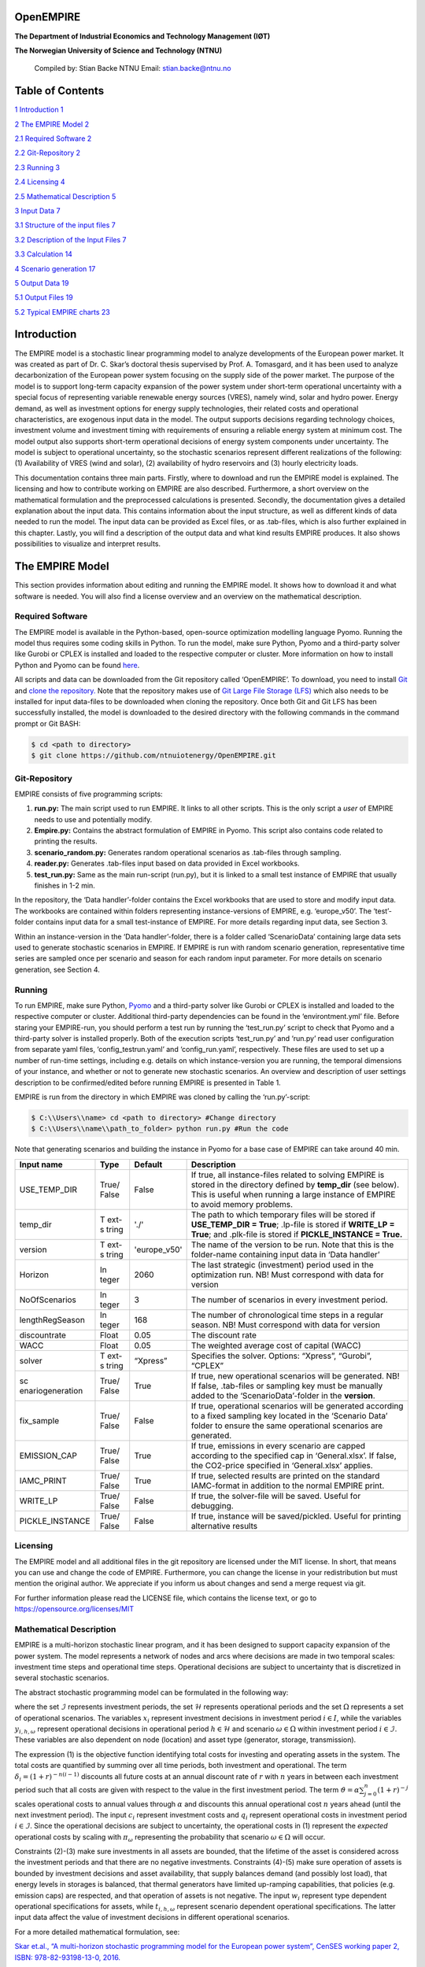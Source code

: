 OpenEMPIRE
====================

.. image:: _static/images/image1.png 
    :alt: NTNU – Store norske leksikon                                 
    :width: 1.75972in                                                  
    :height: 0.33429in                                                 
                                                                          

**The Department of Industrial Economics and Technology Management (IØT)**

**The Norwegian University of Science and Technology (NTNU)**         
   
    Compiled by:                                                       
    Stian Backe                                                      
    NTNU                                                                
    Email: stian.backe@ntnu.no                                          
                                                                        
.. image:: _static/images/image2.png 
    :width: 5.72302in                                                  
    :height: 4.73082in                                                 
   

Table of Contents
=================

`1 Introduction <#introduction>`__ `1 <#introduction>`__

`2 The EMPIRE Model <#the-empire-model>`__ `2 <#the-empire-model>`__

`2.1 Required Software <#required-software>`__
`2 <#required-software>`__

`2.2 Git-Repository <#git-repository>`__ `2 <#git-repository>`__

`2.3 Running <#running>`__ `3 <#running>`__

`2.4 Licensing <#licensing>`__ `4 <#licensing>`__

`2.5 Mathematical Description <#mathematical-description>`__
`5 <#mathematical-description>`__

`3 Input Data <#input-data>`__ `7 <#input-data>`__

`3.1 Structure of the input files <#structure-of-the-input-files>`__
`7 <#structure-of-the-input-files>`__

`3.2 Description of the Input Files <#description-of-the-input-files>`__
`7 <#description-of-the-input-files>`__

.. `3.2.1 Sets <#sets>`__ `7 <#sets>`__

.. `3.2.2 Generator <#generator>`__ `8 <#generator>`__

.. `3.2.3 Nodes <#nodes>`__ `10 <#nodes>`__

.. `3.2.4 General <#general>`__ `11 <#general>`__

.. `3.2.5 Storages <#storages>`__ `11 <#storages>`__

.. `3.2.6 Transmission <#transmission>`__ `13 <#transmission>`__

`3.3 Calculation <#calculation>`__ `14 <#calculation>`__

`4 Scenario generation <#scenario-generation>`__
`17 <#scenario-generation>`__

`5 Output Data <#output-data>`__ `19 <#output-data>`__

`5.1 Output Files <#output-files>`__ `19 <#output-files>`__

.. `5.1.1 results_objective.csv <#results_objective.csv>`__
.. `19 <#results_objective.csv>`__

.. `5.1.2
.. results_output_curtailed_prod.csv <#results_output_curtailed_prod.csv>`__
.. `19 <#results_output_curtailed_prod.csv>`__

.. `5.1.3 results_output_EuropePlot.csv <#results_output_europeplot.csv>`__
.. `19 <#results_output_europeplot.csv>`__

.. `5.1.4
.. results_output_EuropeSummary.csv <#results_output_europesummary.csv>`__
.. `20 <#results_output_europesummary.csv>`__

.. `5.1.5 results_output_gen.csv <#results_output_gen.csv>`__
.. `20 <#results_output_gen.csv>`__

.. `5.1.6
.. results_output_Operational.csv <#results_output_operational.csv>`__
.. `21 <#results_output_operational.csv>`__

.. `5.1.7 results_output_stor.csv <#results_output_stor.csv>`__
.. `21 <#results_output_stor.csv>`__

.. `5.1.8
.. results_output_transmision.csv <#results_output_transmision.csv>`__
.. `22 <#results_output_transmision.csv>`__

.. `5.1.9
.. results_output_transmision_operational.csv <#results_output_transmision_operational.csv>`__
.. `22 <#results_output_transmision_operational.csv>`__

`5.2 Typical EMPIRE charts <#typical-empire-charts>`__
`23 <#typical-empire-charts>`__

.. `5.2.1
.. results_output_curtailed_prod.csv <#results_output_curtailed_prod.csv-1>`__
.. `23 <#results_output_curtailed_prod.csv-1>`__

.. `5.2.2
.. results_output_EuropePlot.csv <#results_output_europeplot.csv-1>`__
.. `24 <#results_output_europeplot.csv-1>`__

.. `5.2.3
.. results_output_EuropeSummary.csv <#results_output_europesummary.csv-1>`__
.. `24 <#results_output_europesummary.csv-1>`__

.. `5.2.4
.. results_output_transmision.csv <#results_output_transmision.csv-1>`__
.. `25 <#results_output_transmision.csv-1>`__

Introduction
============

The EMPIRE model is a stochastic linear programming model to analyze developments of the European power market. It was created as part of Dr. C. Skar’s doctoral thesis supervised by Prof. A. Tomasgard, and it has been used to analyze decarbonization of the European power system focusing on the supply side of the power market. The purpose of the model is to support long-term capacity expansion of the power system under short-term operational uncertainty with a special focus of representing variable renewable energy sources (VRES), namely wind, solar and hydro power. Energy demand, as well as investment options for energy supply technologies, their related costs and operational characteristics, are exogenous input data in the model. The output supports decisions regarding technology choices, investment volume and investment timing with requirements of ensuring a reliable energy system at minimum cost. The model output also supports short-term operational decisions of energy system components under uncertainty. The model is subject to operational uncertainty, so the stochastic scenarios represent different realizations of the following: (1) Availability of VRES (wind and solar), (2) availability of hydro reservoirs and (3) hourly electricity loads.

This documentation contains three main parts. Firstly, where to download and run the EMPIRE model is explained. The licensing and how to contribute working on EMPIRE are also described. Furthermore, a short overview on the mathematical formulation and the preprocessed calculations is presented. Secondly, the documentation gives a detailed explanation about the input data. This contains information about the input structure, as well as different kinds of data needed to run the model. The input data can be provided as Excel files, or as .tab-files, which is also further explained in this chapter. Lastly, you will find a description of the output data and what kind results EMPIRE produces. It also shows possibilities to visualize and interpret results.

The EMPIRE Model
================

This section provides information about editing and running the EMPIRE model. It shows how to download it and what software is needed. You will also find a license overview and an overview on the mathematical description.

Required Software
-----------------

The EMPIRE model is available in the Python-based, open-source optimization modelling language Pyomo. Running the model thus requires some coding skills in Python. To run the model, make sure Python, Pyomo and a third-party solver like Gurobi or CPLEX is installed and loaded to the respective computer or cluster. More information on how to install Python and Pyomo can be found `here <http://www.pyomo.org/installation>`__.

All scripts and data can be downloaded from the Git repository called ‘OpenEMPIRE’. To download, you need to install `Git <https://git-scm.com/>`__ and `clone the repository. <https://git-scm.com/book/en/v2/Git-Basics-Getting-a-Git-Repository>`__ Note that the repository makes use of `Git Large File Storage (LFS) <https://git-lfs.github.com/>`__ which also needs to be installed for input data-files to be downloaded when cloning the repository. Once both Git and Git LFS has been successfully installed, the model is downloaded to the desired directory with the following commands in the command prompt or Git BASH:

.. code-block:: console

    $ cd <path to directory>
    $ git clone https://github.com/ntnuiotenergy/OpenEMPIRE.git

Git-Repository
--------------

EMPIRE consists of five programming scripts:

(1) **run.py:** The main script used to run EMPIRE. It links to all other scripts. This is the only script a *user* of EMPIRE needs to use and potentially modify.

(2) **Empire.py:** Contains the abstract formulation of EMPIRE in Pyomo. This script also contains code related to printing the results.

(3) **scenario_random.py:** Generates random operational scenarios as .tab-files through sampling.

(4) **reader.py:** Generates .tab-files input based on data provided in Excel workbooks.

(5) **test_run.py:** Same as the main run-script (run.py), but it is linked to a small test instance of EMPIRE that usually finishes in 1-2 min.

In the repository, the ‘Data handler’-folder contains the Excel workbooks that are used to store and modify input data. The workbooks are contained within folders representing instance-versions of EMPIRE, e.g. ‘europe_v50’. The ‘test’-folder contains input data for a small test-instance of EMPIRE. For more details regarding input data, see Section 3.

Within an instance-version in the ‘Data handler’-folder, there is a folder called ‘ScenarioData’ containing large data sets used to generate stochastic scenarios in EMPIRE. If EMPIRE is run with random scenario generation, representative time series are sampled once per scenario and season for each random input parameter. For more details on scenario generation, see Section 4.

Running 
--------

To run EMPIRE, make sure Python, `Pyomo <http://www.pyomo.org/installation>`__ and a third-party solver like Gurobi or CPLEX is installed and loaded to the respective computer or cluster. Additional third-party dependencies can be found in the ‘environtment.yml’ file. Before staring your EMPIRE-run, you should perform a test run by running the ‘test_run.py’ script to check that Pyomo and a third-party solver is installed properly. Both of the execution scripts ‘test_run.py’ and ‘run.py’ read user configuration from separate yaml files, ‘config_testrun.yaml’ and ‘config_run.yaml’, respectively. These files are used to set up a number of run-time settings, including e.g. details on which instance-version you are running, the temporal dimensions of your instance, and whether or not to generate new stochastic scenarios. An overview and description of user settings description to be confirmed/edited before running EMPIRE is presented in Table 1.

EMPIRE is run from the directory in which EMPIRE was cloned by calling the ‘run.py’-script:

.. code-block:: console

    $ C:\\Users\\name> cd <path to directory> #Change directory
    $ C:\\Users\\name\\path_to_folder> python run.py #Run the code

Note that generating scenarios and building the instance in Pyomo for a base case of EMPIRE can take around 40 min.

+------------------+-------+-----------------+-------------------------+
| Input name       | Type  | Default         | Description             |
+==================+=======+=================+=========================+
| USE_TEMP_DIR     | True/ | False           | If true, all            |
|                  | False |                 | instance-files related  |
|                  |       |                 | to solving EMPIRE is    |
|                  |       |                 | stored in the directory |
|                  |       |                 | defined by **temp_dir** |
|                  |       |                 | (see below). This is    |
|                  |       |                 | useful when running a   |
|                  |       |                 | large instance of       |
|                  |       |                 | EMPIRE to avoid memory  |
|                  |       |                 | problems.               |
+------------------+-------+-----------------+-------------------------+
| temp_dir         | T     | './'            | The path to which       |
|                  | ext-s |                 | temporary files will be |
|                  | tring |                 | stored if               |
|                  |       |                 | **USE_TEMP_DIR =        |
|                  |       |                 | True**; .lp-file is     |
|                  |       |                 | stored if **WRITE_LP =  |
|                  |       |                 | True**; and .plk-file   |
|                  |       |                 | is stored if            |
|                  |       |                 | **PICKLE_INSTANCE =     |
|                  |       |                 | True.**                 |
+------------------+-------+-----------------+-------------------------+
| version          | T     | 'europe_v50'    | The name of the version |
|                  | ext-s |                 | to be run. Note that    |
|                  | tring |                 | this is the folder-name |
|                  |       |                 | containing input data   |
|                  |       |                 | in ‘Data handler’       |
+------------------+-------+-----------------+-------------------------+
| Horizon          | In    | 2060            | The last strategic      |
|                  | teger |                 | (investment) period     |
|                  |       |                 | used in the             |
|                  |       |                 | optimization run. NB!   |
|                  |       |                 | Must correspond with    |
|                  |       |                 | data for version        |
+------------------+-------+-----------------+-------------------------+
| NoOfScenarios    | In    | 3               | The number of scenarios |
|                  | teger |                 | in every investment     |
|                  |       |                 | period.                 |
+------------------+-------+-----------------+-------------------------+
| lengthRegSeason  | In    | 168             | The number of           |
|                  | teger |                 | chronological time      |
|                  |       |                 | steps in a regular      |
|                  |       |                 | season. NB! Must        |
|                  |       |                 | correspond with data    |
|                  |       |                 | for version             |
+------------------+-------+-----------------+-------------------------+
| discountrate     | Float | 0.05            | The discount rate       |
+------------------+-------+-----------------+-------------------------+
| WACC             | Float | 0.05            | The weighted average    |
|                  |       |                 | cost of capital (WACC)  |
+------------------+-------+-----------------+-------------------------+
| solver           | T     | “Xpress”        | Specifies the solver.   |
|                  | ext-s |                 | Options: “Xpress”,      |
|                  | tring |                 | “Gurobi”, “CPLEX”       |
+------------------+-------+-----------------+-------------------------+
| sc               | True/ | True            | If true, new            |
| enariogeneration | False |                 | operational scenarios   |
|                  |       |                 | will be generated. NB!  |
|                  |       |                 | If false, .tab-files or |
|                  |       |                 | sampling key must be    |
|                  |       |                 | manually added to the   |
|                  |       |                 | ‘ScenarioData’-folder   |
|                  |       |                 | in the **version**.     |
+------------------+-------+-----------------+-------------------------+
| fix_sample       | True/ | False           | If true, operational    |
|                  | False |                 | scenarios will be       |
|                  |       |                 | generated according to  |
|                  |       |                 | a fixed sampling key    |
|                  |       |                 | located in the          |
|                  |       |                 | ‘Scenario Data’ folder  |
|                  |       |                 | to ensure the same      |
|                  |       |                 | operational scenarios   |
|                  |       |                 | are generated.          |
+------------------+-------+-----------------+-------------------------+
| EMISSION_CAP     | True/ | True            | If true, emissions in   |
|                  | False |                 | every scenario are      |
|                  |       |                 | capped according to the |
|                  |       |                 | specified cap in        |
|                  |       |                 | ‘General.xlsx’. If      |
|                  |       |                 | false, the CO2-price    |
|                  |       |                 | specified in            |
|                  |       |                 | ‘General.xlsx’ applies. |
+------------------+-------+-----------------+-------------------------+
| IAMC_PRINT       | True/ | True            | If true, selected       |
|                  | False |                 | results are printed on  |
|                  |       |                 | the standard            |
|                  |       |                 | IAMC-format in addition |
|                  |       |                 | to the normal EMPIRE    |
|                  |       |                 | print.                  |
+------------------+-------+-----------------+-------------------------+
| WRITE_LP         | True/ | False           | If true, the            |
|                  | False |                 | solver-file will be     |
|                  |       |                 | saved. Useful for       |
|                  |       |                 | debugging.              |
+------------------+-------+-----------------+-------------------------+
| PICKLE_INSTANCE  | True/ | False           | If true, instance will  |
|                  | False |                 | be saved/pickled.       |
|                  |       |                 | Useful for printing     |
|                  |       |                 | alternative results     |
+------------------+-------+-----------------+-------------------------+

Licensing
---------

The EMPIRE model and all additional files in the git repository are licensed under the MIT license. In short, that means you can use and change the code of EMPIRE. Furthermore, you can change the license in your redistribution but must mention the original author. We appreciate if you inform us about changes and send a merge request via git.

For further information please read the LICENSE file, which contains the license text, or go to https://opensource.org/licenses/MIT

Mathematical Description
------------------------

EMPIRE is a multi-horizon stochastic linear program, and it has been designed to support capacity expansion of the power system. The model represents a network of nodes and arcs where decisions are made in two temporal scales: investment time steps and operational time steps. Operational decisions are subject to uncertainty that is discretized in several stochastic scenarios.

The abstract stochastic programming model can be formulated in the following way:

.. image:: _static/images/math_description.png
   :width: 6.29861in
   :height: 2.02986in

where the set :math:`\mathcal{I}` represents investment periods, the set :math:`\mathcal{H}` represents operational periods and the set :math:`\Omega` represents a set of operational scenarios. The variables :math:`x_{i}` represent investment decisions in investment period :math:`i \in I`, while the variables :math:`y_{i,h,\omega}` represent operational decisions in operational period :math:`h \in \mathcal{H}` and scenario :math:`\omega \in \Omega` within investment period :math:`i \in \mathcal{I}`. These variables are also dependent on node (location) and asset type (generator, storage, transmission).

The expression (1) is the objective function identifying total costs for investing and operating assets in the system. The total costs are quantified by summing over all time periods, both investment and operational. The term :math:`\delta_{i} = (1 + r)^{- n(i - 1)}` discounts all future costs at an annual discount rate of :math:`r` with :math:`n` years in between each investment period such that all costs are given with respect to the value in the first investment period. The term :math:`\vartheta = \alpha\sum_{j = 0}^{n}(1 + r)^{- j}` scales operational costs to annual values through :math:`\alpha` and discounts this annual operational cost :math:`n` years ahead (until the next investment period). The input :math:`c_{i}` represent investment costs and :math:`q_{i}` represent operational costs in investment period :math:`i \in \mathcal{I}`. Since the operational decisions are subject to uncertainty, the operational costs in (1) represent the *expected* operational costs by scaling with :math:`\pi_{\omega}` representing the probability that scenario :math:`\omega \in \Omega` will occur.

Constraints (2)-(3) make sure investments in all assets are bounded, that the lifetime of the asset is considered across the investment periods and that there are no negative investments. Constraints (4)-(5) make sure operation of assets is bounded by investment decisions and asset availability, that supply balances demand (and possibly lost load), that energy levels in storages is balanced, that thermal generators have limited up-ramping capabilities, that policies (e.g. emission caps) are respected, and that operation of assets is not negative. The input :math:`w_{i}` represent type dependent operational specifications for assets, while :math:`t_{i,h,\omega}` represent scenario dependent operational specifications. The latter input data affect the value of investment decisions in different operational scenarios.

For a more detailed mathematical formulation, see:

`Skar et.al., “A multi-horizon stochastic programming model for the
European power system”, CenSES working paper 2, ISBN: 978-82-93198-13-0,
2016. <https://www.ntnu.no/documents/7414984/202064323/1_Skar_ferdig.pdf/855f0c3c-81db-440d-9f76-cfd91af0d6f0>`__

The EMPIRE formulation supports investment decisions in power generation, storage, and transmission with an objective of minimizing total system cost, which means the model simulates perfect competition. The strength of the model is that these investment decisions are made linked with the chronological operation of the assets to satisfy demand, and that the chronological operations are subject to uncertainty.

EMPIRE is generally used to investigate pathways for decarbonizing the power sector in Europe. However, this is instance specific, meaning the abstract model could be used for other places than Europe or other sectors than power that can be modelled as a network flow, e.g. capacity expansion of a gas system.

Input Data
==========

The EMPIRE Model reads .tab-files, which provide all needed sets and input data. For editing and storing the data, excel-files are used.

There are seven excel-files in total of which six contain indexed input data and one is to provide the indices/sets. The excel-files are sorted by the following categories: General data, generation data, country/node data, set/index data, transmission data, and storage data. These files contain multiple tables regarding for example investment costs and initial capacity. In the following, the content of the excel-files is described. The general structure of all files is given before each file and its content is presented.

Structure of the input files
----------------------------

We differentiate the structure of the data files and the set/index file. The difference between these two file types is that the data files have indices while the set file defines the indices. Every excel-file contains multiple worksheets. In every sheet, there is one data table and some additional data.

For the data files, the first row in every sheet is for the source, i.e. where the data is from. The second row provides a brief description of the data and its role in EMPIRE. The rows beneath contain the table with header and values. Therefore, the tables have the structure like the table beneath with N index columns and a value column:

+-----------------------+-------+------------------------+------------+
| Source                |       |                        |            |
+=======================+=======+========================+============+
| Description           |       |                        |            |
+-----------------------+-------+------------------------+------------+
| Column Name 1         | (…)   | Column Name N          | Value      |
+-----------------------+-------+------------------------+------------+
| Index 1.1             | (…)   | Index N.1              | value 1    |
+-----------------------+-------+------------------------+------------+
| Index 1.2             | (…)   | Index N.2              | value 2    |
+-----------------------+-------+------------------------+------------+

For the set/index files, the sheets are separated by groups. There are two different kinds of sheets. In the first kind, columns are filled with the sets/indices, and there are no source or description rows. Every sheet contains a group and every column a type of this group (e.g. group ‘Generator’ with categories of generator types). The other kind of set/index sheets contain tuples defining subsets or sets with double index, e.g. transmission connections between countries.

Description of the Input Files
------------------------------

Sets
~~~~

The set file contains indices for parameters and variables used in the model. Each sheet contains a group of sets/indices or double index sets. One can add values to these columns to expand the dimensions of an instance. Indices defined here must be consistent with the other data files or the user input in the ‘run.py’-script.

In the following, the five different groups of sets/indices and a short description of them is given:

-  **Nodes**

   This sheet contains one column. The name of the column is ‘Node’ and it contains all countries that are used in the model

-  **Storage**

   This sheet contains two columns:

   -  **Storage:** All types of storages.

   -  **Dependent Storage:** Storage types where charging/discharging capacity is dependent on the energy storage capacity

-  **Technology**

   This sheet contains all the technology groups for generators in one column. The technology groups are used to put resource restrictions on generator types using the same resource.

-  **Generators**

   This sheet contains all types of generators that can be used in the model. They may rely on the same technology.

   -  **Generator:** All types of used generators.

   -  **Hydro Generator:** All generators using hydro power.

   -  **Hydro Generator with Reservoir:** All generators using hydro power that can be regulated.

   -  **Thermal Generators:** All generators incinerating fuel to produce electricity. These generators are subject to ramping constraints.

-  **Line Type**

   This sheet contains different transmission line types in one column

..

   Additionally, there are sheets for defining double index sets. Each sheet contains two or three columns:

-  **Storage at Nodes:** Available storages per country

-  **Directional Lines:** Existing/possible connections between countries

-  **Line Type of Directional Lines:** Define the line type of the transmission connections

-  **Generators of Node:** Available generators per country

-  **Generators of Technologies:** Categorize generator type by technology (resource)

Generator
~~~~~~~~~

The file ‘Generator.xlsx’ contains different data regarding the generator technologies:

-  **Capital Costs**

   *Source:* `PRIMES 2018 <https://ec.europa.eu/energy/sites/ener/files/documents/2018_06_27_technology_pathways_-_finalreportmain2.pdf>`__

   -  Capital costs per kW of all generator types in all investment periods in three columns:

      -  Index: Generator type
      -  Index: Period
      -  Value: Total capital costs in EUR per kW (default: 0)

-  **Fixed OM Costs**

   *Source:* `PRIMES 2018 <https://ec.europa.eu/energy/sites/ener/files/documents/2018_06_27_technology_pathways_-_finalreportmain2.pdf>`__

   -  Fixed annual operation and maintenance costs for generator technologies in EUR per kW-year in three columns:

      -  Index: Generator type
      -  Index: Period
      -  Value: Fixed OM Costs in EUR per kW (default: 0)

-  **Variable OM Costs**

   *Source:* `PRIMES
   2018 <https://ec.europa.eu/energy/sites/ener/files/documents/2018_06_27_technology_pathways_-_finalreportmain2.pdf>`__

   -  Operation dependent operation and maintenance costs for generator types in EUR per MWh/h in three columns:

      -  Index: Generator type
      -  Index: Period
      -  Value: Variable OM Costs in EUR per MWh (default: 0)

-  **Fuel Costs**

   *Source:* `EC decarbonisation scenario 2016 <https://doi.org/10.1016/j.esr.2018.06.009>`__

   -  Period dependent fuel costs for generator types in EUR per GJ in three columns:

      -  Index: Generator Technology
      -  Index: Period
      -  Value: Fuel Costs in EUR per GJ (default: 0)

-  **CCS Costs TS Variable**

   *Source:* `Zero Emission Platform (ZEP) <https://www.etipbioenergy.eu/supporting-initiatives-and-platforms/related-european-technology-platforms-and-jtis/zero-emissions-platform>`__

   -  Costs of transporting and storing captured CO2 in EUR per tonCO2eq. in two columns:

      -  Index: Period
      -  Value: CCS TS costs in euro per tCO2 (default: 0)

-  **Efficiency**

   *Source:* `PRIMES 2018 <https://ec.europa.eu/energy/sites/ener/files/documents/2018_06_27_technology_pathways_-_finalreportmain2.pdf>`__

   -  Efficiency of converting fuel to electricity for generator types in each period in three columns:

      -  Index: Generator type
      -  Index: Period
      -  Value: Generator Efficiency in MWh-electricity per MWh-fuel (default: 1)

-  **Ref Initial Cap**

   *Source:* `Statistical factsheet 2018 (ENTSO-E) <https://eepublicdownloads.azureedge.net/clean-documents/Publications/Statistics/Factsheet/entsoe_sfs2018_web.pdf>`__

   -  The capacity in the reference investment period in three columns:

      -  Index: Node
      -  Index: Generator type
      -  Value: Generator Reference Initial Capacity in MW (default: 0)

-  **Scale Factor Initial Cap**

   *Source: JCR 2009*

   -  The share of capacity that retired compared to the reference period in three columns (value = 0 means no retirement of Ref Initial Cap):
      -  Index: Generator Technology
      -  Index: Period
      -  Value: Generator Retirement Factor Initial Capacity (default: 0)

-  **Initial Capacity**

   **(NB! Set to default (0) when using ‘Ref Initial Cap’ and ‘Scale
   Factor Initial Cap’)**

   -  The initial capacity in all investment periods in four columns:

      -  Index: Node
      -  Index: Generator type
      -  Index: Period
      -  Value: Generator initial Capacity in MW (default: 0)

-  **Maximum Built Capacity**

   -  Use to restrict the capacity expansion of certain technologies. The generation capacity that can maximally be built in an investment period for any country in four columns:

      -  Index: Node
      -  Index: Technology **(NB! Technology, NOT generator type)**
      -  Index: Period
      -  Value: Maximum Built Capacity in MW (default: 500 000)

-  **Maximum Installation Capacity**

   *Source: National Renewable Energy Action Plan (NREAP), Eurelectric,
   ENTSO-E + more (see workbook)*

   -  The maximum capacity that can exist of a generator technology
      (resource limit) in any country or investment period in three
      columns:

      -  Index: Node
      -  Index: Technology **(NB! Technology, NOT generator type)**
      -  Value: Maximum Installed Capacity in MW (default: 0)

-  **Ramp Rate**

   *Source: IEA, NEA*

   -  The maximum change of output from one hour to the next hour for thermal generators in two columns:

      -  Index: Thermal Generator
      -  Value: Ramp Rate (default: 0)

-  **Generator Availability**

   **(NB! Set to default (0) when the generator have stochastic availability)**

   *Source: IEA, NEA*

   -  The availability factor as a share of installed capacity for all defined generators in two columns:

      -  Index: Generator
      -  Value: Availability (default: 0)

-  **CO2 Content**

   *Source:* `IPCC <https://www.ipcc-nggip.iges.or.jp/public/2006gl/pdf/2_Volume2/V2_2_Ch2_Stationary_Combustion.pdf>`__

   -  The CO2 intensity of generator type depending on fuel in two columns:

      -  Index: Generator type
      -  Value: CO2 Content in tCO2/GJ (default: 0)

-  **Lifetime**

   *Source:* `PRIMES 2018 <https://ec.europa.eu/energy/sites/ener/files/documents/2018_06_27_technology_pathways_-_finalreportmain2.pdf>`__

   -  The lifetime of a generator type in years in two columns:

      -  Index: Generator type
      -  Value: Lifetime in years (default: 0)

Nodes
~~~~~

The file ‘Node.xlsx’ contains the data specific to all specified countries:

-  **Electric Annual Demand**

   *Source:* `EC decarbonisation scenario 2016 <https://doi.org/10.1016/j.esr.2018.06.009>`__ *+ NVE*

   -  The annual demand in nodes used to adjust hourly load profiles for future investment periods in three columns:

      -  Index: Node
      -  Index: Period
      -  Value: Annual electric demand in MWh (default: 0)

-  **Node Lost Load Cost**

   *Source:* `London School of Economics <https://www.ofgem.gov.uk/ofgem-publications/82293/london-economics-value-lost-load-electricity-gbpdf>`__

   -  The cost of not generating electricity in an hour in three columns:
      -  Index: Node
      -  Index: Period
      -  Value: Node Lost Load Cost in EUR (default: 22 000)

-  **Hydro Generator Maximum Annual Production**

   *Source: National Renewable Energy Action Plan (NREAP) from EEA, ENSTO-E, Eurelectric*

   -  The maximum production of all regulated hydro generators in a country per year in two columns:

      -  Index: Node
      -  Value: Max production in MWh

General
~~~~~~~

The file ‘General.xlsx’ contains the scale factor for all seasons and data related to emission policies:

-  **Season Scale**

   -  The scaling of each representative season to add up to a full year in two columns:

      -  Index: Season
      -  Value: Season Scale (default: 1)

-  **CO2 Cap**

   **(NB! If EMISSION_CAP = True)**

   *Source:* `A Clean Planet for all - A European strategic long-term vision for a prosperous, modern, competitive and climate neutral economy <https://ec.europa.eu/clima/policies/strategies/2050_en>`__

   -  The maximum allowed annual emissions for all countries combined in any scenario of an investment period in two columns:

      -  Index: Period
      -  Value: CO2 Cap in Mton CO2 per year (default: 5 000)

-  **CO2 Price**

   **(NB! If EMISSION_CAP = False)**

   *Source:* `EC decarbonisation scenario 2016 <https://doi.org/10.1016/j.esr.2018.06.009>`__

   -  The assumed CO2 price adding to the operational costs of CO2 emitting generators in two columns:

      -  Index: Period
      -  Value: CO2 price in EUR per tCO2 (default: 0)

Storages
~~~~~~~~

The file ‘Storage.xlsx’ contains data regarding the storage technologies:

-  **Power Initial Capacity**

   *Source:* `Statistical factsheet 2018 (ENTSO-E) <https://eepublicdownloads.azureedge.net/clean-documents/Publications/Statistics/Factsheet/entsoe_sfs2018_web.pdf>`__

   -  The initial capacity of charging/discharging storage capacity for a period in four columns:

      -  Index: Nodes
      -  Index: Storage Types
      -  Index: Period
      -  Value: Initial Capacity in MW (default: 0)

-  **Power Capital Costs**

   *Source: Battery cost medish (Cole et al 2016)*

   -  The capital cost for investing in charging/discharging storage capacity in three columns:

      -  Index: Storage Type
      -  Index: Period
      -  Value: Capital Cost in Euro per kW (default: 0)

-  **Power Fixed OM Costs**

   *Source: Battery cost medish (Cole et al 2016)*

   -  The fixed operation and maintenance cost for investing in charging/discharging storage capacity in three columns:

      -  Index: Storage Type
      -  Index: Period
      -  Value: Fixed OM Costs in Euro per kW (default: 0)

-  **Power Max Built Capacity**

   -  The maximum capacity of charging/discharging storage capacity that can be built in a period in four columns:

      -  Index: Nodes
      -  Index: Storage Types
      -  Index: Period
      -  Value: Max Built Capacity in MW (default: 500 000)

-  **Power Max Installed Capacity**

   *Source: Eurelectric, ISO, ENTSO-E, ZEP (+50% of installed capacity)*

   -  The maximum installed charging/discharging storage capacity in any period in three columns:

      -  Index: Nodes
      -  Index: Storage Types
      -  Value: Max installed Capacity in MW (default: 0)

-  **Energy Capital Costs**

   *Source: Battery cost medish (Cole et al 2016)*

   -  The capital cost for investing in energy storage capacity in three columns:

      -  Index: Storage Type
      -  Index: Period
      -  Value: Capital Cost in EUR per kWh (default: 0)

-  **Energy Fixed OM Costs**

   *Source: Battery cost medish (Cole et al 2016)*

   -  The fixed operation and maintenance cost for investing in energy storage capacity in three columns:
      
      -  Index: Storage Type
      -  Index: Period
      -  Value: Fixed OM Costs in EUR per kWh (default: 0)

-  **Energy Initial Capacity**

   *Source: Eurelectric, ISO, ENTSO-E, ZEP*

   -  The initial energy storages capacity in a period in four columns:

      -  Index: Nodes
      -  Index: Storage Types
      -  Index: Period
      -  Value: Initial Capacity in MWh (default: 0)

-  **Energy max Built Capacity**

   -  The maximum energy storage capacity that can be built in a period in four columns:

      -  Index: Nodes
      -  Index: Storage Types
      -  Index: Period
      -  Value: Max Built Capacity in MWh (default: 500 000)

-  **Energy Max Installed Capacity**

   *Source: Eurelectric: 'Hydro in Europe: Powering Renewables' (+10% of existing capacity)*

   -  The maximum installed energy storage capacity in any period in three columns:

      -  Index: Nodes
      -  Index: Storage Types
      -  Value: Max installed Capacity in MWh (default: 0)

-  **Storage Initial Energy Level**

   -  The initial energy level of a storage as a percentage of the installed energy capacity in two columns:

      -  Index: Storage Type
      -  Value: Initial Energy Level as percentage of Installed Energy Capacity (default: 0)

-  **Storage Charge Efficiency**

   -  The efficiency of charging a storage (non-spillage during charging) in two columns:

      -  Index: Storage Type
      -  Value: Storage Charging Efficiency (default: 1)

-  **Storage Discharge Efficiency**

   -  The efficiency of discharging a storage (non-spillage during discharging) in two columns:

      -  Index: Storage Type
      -  Value: Storage Discharging Efficiency (default: 1)

-  **Storage Power to Energy**

   -  The required ratio between installed power and energy storage for dependent storage in two columns:

      -  Index: Dependent Storage Type
      -  Value: Storage Ratio (default: 1)

-  **Storage Bleed Efficiency**

   -  The hourly percentage of spillage (self-discharge) in two columns (value = 1 means no self-discharge):

      -  Index: Storage Type
      -  Value: Storage Bleed Efficiency (default: 1)

-  **Lifetime**

   *Source: Battery cost medish (Cole et al 2016)*

   -  Lifetime of storage types in years in two columns:

      -  Index: Storage Type
      -  Value: Lifetime in years (default: 0)

Transmission
~~~~~~~~~~~~

The file ‘Transmission.xlsx’ contains the data specific to all transmission connections between countries:

-  **Line Efficiency**

   -  The percentage of transmission that reaches destination in any time step in three columns:

      -  Index: From Node
      -  Index: To Node
      -  Value: Line Efficiency (default: 0.97)

-  **Max Install Capacity**

   *Source: ENTSO-E*

   -  The maximum allowed capacity of transmission between nodes in the given investment period in four columns:

      -  Index: From Node
      -  Index: To Node
      -  Index: Period
      -  Value: Max Install Capacity in MW (default: 0)

-  **Maximum Built Capacity**

   *Source: Distances defined by map (approx cog, normalized st BE-NL is 175)*

   -  The maximum transmission capacity that can be built in a period in four columns:

      -  Index: From Node
      -  Index: To Node
      -  Index: Period
      -  Value: Transmission Maximum Built Capacity in MW (default: 0)

-  **Length**

   -  The length of net transfer capacity between two nodes in three columns:

      -  Index: From Node
      -  Index: To Node
      -  Value: Line length in km (default: 0)

-  **Line Type Capital Costs**

   *Source: A scenario analysis for an optimal RES integration into the European transmission grid up to 2050*

   -  This sheet contains the cost per MW-km of investing in a transmission with a given line type in three columns:

      -  Index: Line Type
      -  Index: Period
      -  Value: Type Capital Costs in EUR per MW-km (default: 0)

-  **Line Type Fixed OM Cost**

   *Source: Assumed 5 % of capital cost (see Type Capital Cost)*

   -  The cost for operation and maintenance of transmission line types in three columns:

      -  Index: Line Type
      -  Index Period
      -  Value: Fixed OM Cost in EUR per MW (default: 0)

-  **Initial Capacity**

   *Source: SUSPLAN, ENTSO-E*

   -  The initial transmission capacity in a period in four columns:

      -  Index: From Node
      -  Index: To Node
      -  Index: Period
      -  Value: Transmission Initial Capacity in MW (default: 0)

-  **Lifetime**

   -  The lifetime of transmission Lines in years in three columns:

      -  Index: From Node
      -  Index: To Node
      -  Value: Lifetime in years (default: 40)

Calculation
-----------

Before building the model, calculations are performed with parts of the input data. The calculation procedures are part of the ‘Empire.py’-script. The most relevant functions are described here to explain how to the final input data is calculated\ *.*

-  **prepSceProbab_rule**

   Calculates an equiprobable scenario probability depending on the number of scenarios, :math:`|\Omega|`, per investment period:

.. math:: \pi_{\omega} = \frac{1}{|\Omega|}

-  **prepInvCost_rule**

   Calculates investment costs, :math:`{InvCost}_{p,a}`, per MW for generation-, storage-, or transmission asset :math:`a` in period\ :math:`\ p`:

.. math:: {InvCost}_{p,a} = \frac{1 - (1 + \delta)^{- min\left( \tau\left( |P| - p + 1 \right),\ \ \ L_{a} \right)}}{1 - \frac{1}{1 + \delta}}{AnnualCost}_{p,a} \bullet 1000

Where:

.. math:: {AnnualCost}_{p,a} = \frac{WACC}{1 - (1 + WACC)^{- L_{a}}}CapCost_{p,a} + FixOMCost_{p,a}

In the :math:`{InvCost}_{p,a}` calculation, :math:`\delta` is the discount rate, :math:`\tau` is the number of leap years in between each investment period, :math:`|P|` is the total number of investment periods, and :math:`L_{a}` is the lifetime of the asset in years. Note that the discount term makes sure investment costs are not paid for asset lifetime that is not considered by the model horizon :math:`|P|`. The :math:`CapCost_{p,a}` for any transmission connection is also scaled with its length.

For CCS generators, additional fixed transportation- and storage costs, :math:`{FixT\& SCost}_{p,a}`, apply to the investment costs to ensure the handling of the captured CO2:

.. math:: {AnnualCostCCS}_{p,a} = {AnnualCost}_{p,a} + {FixT\& SCost}_{p,a} \bullet {CO2Rem}_{p,a} \bullet \frac{3.6 \bullet {CO2}_{p,a}}{\varepsilon_{a}}

In the :math:`{AnnualCostCCS}_{p,a}` calculation, :math:`{CO2Rem}_{p,a}` is the fraction of CO2 removed by CCS generator :math:`a`, :math:`{CO2}_{p,a}` is the CO2 factor in tCO2/GJ (there is 3.6 GJ/MWh), and :math:`\varepsilon_{a}` is the fuel conversion efficiency of the generator.

-  **prepOperationalCostGen_rule**

   Calculates the generator operational costs, :math:`{OpCost}_{p,g}`, for generator :math:`g` in period :math:`p`:

.. math:: {OpCost}_{p,g} = VarOMCost_{g} + \frac{3.6}{\varepsilon_{g}}\left( FuelCost_{p,g} \right)

Where :math:`VarOMCost_{g}` is the variable operation and maintenance cost of the generator, :math:`\varepsilon_{g}` is the fuel efficiency of the generator,\ :math:`\ FuelCost_{p,g}` is the fuel cost in EUR/GJ (there is 3.6 GJ/MWh).

If **EMISSION_CAP=False**, CO2 costs also apply:

.. math:: {OpCostCO2}_{p,g} = {OpCost}_{p,g} + {\frac{3.6}{\varepsilon_{g}}(CO2}_{p,g} \bullet {CO2Price}_{p,g})

where :math:`{CO2}_{p,a}` is the CO2 factor in tCO2/GJ, and :math:`{CO2Price}_{p,g}` is the CO2 price in EUR/tCO2.

For CCS generators, additional costs for handling transportation- and storage of CO2, :math:`{VarT\& SCost}_{p,g},\ `\ apply:

.. math:: {OpCostCCS}_{p,g} = {OpCost}_{p,g} + {\frac{3.6}{\varepsilon_{g}}((1 - {CO2Rem}_{p,g}) \bullet CO2}_{p,g} \bullet {CO2Price}_{p,g}

.. math:: + \ {CO2Rem}_{p,g} \bullet {{CO2}_{p,g} \bullet VarT\& SCost}_{p,g})

-  **prepInitialCapacityNodeGen_rule**

   Calculates initial capacity, :math:`InitCap_{n,g,p}`, of generator type :math:`g` in node :math:`n` and period :math:`p`:

.. math:: InitCap_{n,g,p} = RefInitCap_{n,g}(1 - ScaleInitCap_{n,g,p})

Where :math:`RefInitCap_{n,g}` is the reference initial capacity and :math:`ScaleInitCap_{n,g,p}` is the share of the reference initial capacity that has retired in that period.

-  **prepSload_rule**

   Calculates the future electricity load, :math:`\xi_{n,h,i,\omega}^{\text{load}}`, in node :math:`n`, operational time step :math:`h`, scenario :math:`\omega`, and period :math:`i`:

.. math:: \xi_{n,h,i,\omega}^{\text{load}} = \xi_{n,h,1,\omega}^{\text{load}} - \xi_{n,1,\omega}^{\text{load,avg}} + \xi_{n,i}^{\text{dem,avg}}

Where :math:`\xi_{n,h,1,\omega}^{\text{load}}` is the reference load, :math:`\xi_{n,1,\omega}^{\text{load,avg}}` is the average reference load for all operational time steps in scenario :math:`\omega` and period :math:`i`, and :math:`\xi_{n,i}^{\text{dem,avg}}` is the average demand per operational time step based on the future estimate for annual electricity demand (see Section 3.2.3).

Scenario generation
===================

This section explains the scenario generation routine implemented for the OpenEMPIRE. The routine is written in the ‘scenario_random.py’-script, and it samples chronological time steps from the raw data in the ‘ScenarioData’ folder in the version-folder in the ‘Data handling’ folder for the version to be solved. The routine is activated by choosing **scenariogeneration = True** in the ‘run.py’-script.

The scenario generation routine works as follows:

.. image:: _static/images/algo.png
   :width: 5.26012in
   :height: 6.22979in

There are six stochastic processes that are realized in each scenario generated by the scenario generation routine:

-  The hourly availability of solar, wind onshore, wind offshore, and hydro run-of-river plants (four processes)
-  The seasonal availability of hydro regulated (one process)
-  The electric load profile (one process)

The six processes have a new realization for every operational time step, every investment period, every node, and every scenario. The new realizations are ensured by randomly picking a year to sample data for the stochastic processes. Hours are also picked random within the random year to construct representative time periods. There are more data for solar and wind than for load and hydro, hence the random year selection is separate for solar and wind (three stochastic processes) and hydro and load (three stochastic processes).

Prior to the sampling, the scenario generation routine makes four equal partitions of each year (three months each), and each partition represents a regular season that is realized for every scenario. Each regular season has a duration of one complete week, i.e. :math:`7 \bullet 24 = 168` representative hours.

In addition, there are two peak seasons, peak1 and peak2, that are also part of every scenario. The first season is sampled based on the highest combined load of all nodes in the randomly selected year. The second season is sampled based on the highest load of a single node in the randomly selected year. Since there is a limited number of years to sample from, peak seasons are likely to be the same in different scenarios and investment periods.

Output Data
===========

Output Files
------------

EMPIRE’s standard output encompasses nine .csv files Each file contains one or several tables with figures ordered by indices, e.g. year, technology, country, etc. This section describes the content of the result files.

results_objective.csv
~~~~~~~~~~~~~~~~~~~~~

Prints the objective function value. Also available in the logfile.

results_output_curtailed_prod.csv
~~~~~~~~~~~~~~~~~~~~~~~~~~~~~~~~~

Curtailed production shows the expected amount of curtailed energy from variable renewable energy sources per year in GWh in four columns:

-  Index: Node
-  Index: RESGeneratorType
-  Index: Period
-  Value: ExpectedAnnualCurtailment_GWh

results_output_EuropePlot.csv
~~~~~~~~~~~~~~~~~~~~~~~~~~~~~

Results for purposes of easy and fast visualization. There are five tables in this file:

-  *genInstalledCap_MW*

   Installed capacity for the whole Europe, per investment period and generator type:

   -  Rows: Period
   -  Columns: Generator types
   -  Value: Installed Capacity in MW for all nodes

-  *genExpectedAnnualProduction_GWh*

   Expected annual energy production for the whole Europe, per investment period and generator type:

-  Rows: Period
-  Columns: Generator types
-  Value: Expected annual electricity output in GWh for all nodes
-  *storPWInstalledCap_MW*

   Installed storage capacityfor the whole Europe, per investment period and storage type:

   -  Rows: Period
   -  Columns: Storage types
   -  Value: Installed charging/discharging capacity in MW for all nodes

-  *storENInstalledCap_MW*

   Installed energy storage capacity for the whole Europe, per investment period and storage type:

   -  Rows: Period
   -  Columns: Storage types
   -  Value: Installed energy storage capacity in MW for all nodes

-  *storExpectedAnnualDischarge_GWh*

   Expected annual storage discharge for the whole Europe, per investment period and storage type:

   -  Rows: Period
   -  Columns: Storage types

-  Value: Expected annual discharge volume in GWh for all nodes

results_output_EuropeSummary.csv
~~~~~~~~~~~~~~~~~~~~~~~~~~~~~~~~

Results for Europe as a whole. There are three tables:

-  *Europe-wide general values per year scenario:*
   -  Index: Period
   -  Index: Scenario
   -  Value: Annual CO2emissions in Tons
   -  Value: CO2 shadow price in EUR/ton (if EMISSION_CAP=True)
   -  Value: CO2 cap in Tons
   -  Value: Total annual generation in GWh
   -  Value: Average CO2-factor in ton/MWh
   -  Value: Average undiscounted hourly electricity price in EUR/MWh
   -  Value: Annual curtailment of solar, wind, and hydro run-of-river in GWh
   -  Value: Annual losses from storage handling in GWh
   -  Value: Annual losses from transmission in GWh

-  *Europe-wide generation values per year and type:*
   -  Index: Generator type
   -  Index: Period
   -  Value: Capacity built over the investment period in MW
   -  Value: Capacity installed in the investment period in MW
   -  Value: Discounted investment cost in EUR/MW
   -  Value: Expected annual production in GWh

-  *Europe-wide storage values per year and type:*
   -  Index: Storage type
   -  Index: Period
   -  Value: Charging/discharging capacity built over the investment period in MW
   -  Value: Charging/discharging capacity installed in the investment period in MW
   -  Value: Energy storage capacity built over the investment period in MW
   -  Value: Energy storage capacity installed in the investment period in MW
   -  Value: Discounted investment cost in EUR/MW-MWh
   -  Value: Expected annual discharge in GWh

results_output_gen.csv
~~~~~~~~~~~~~~~~~~~~~~

Results for generation by country, type, and year:

-  Index: Node

-  Index: Generator type

-  Index: Period

-  Value: Capacity built in the node over the investment period in MW

-  Value: Capacity installed in the node in the investment period in MW

-  Value: Discounted investment cost in EUR/MW

-  Value: Expected annual production in the node in GWh

results_output_Operational.csv
~~~~~~~~~~~~~~~~~~~~~~~~~~~~~~

Results on the hourly dispatch of electricity among all the nodes, periods, and scenarios:

-  Index: Node
-  Index: Period
-  Index: Scenario
-  Index: Season
-  Index: Hour
-  Value: All generation in MWh/h
-  Value: Original load in MWh/h
-  Value: Load after considering storage and transmission handling in MWh/h
-  Value: Production from ‘generator 1’ in MWh/h
-  Value: Production from ‘generator 2’ in MWh/h
-  (…)
-  Value: Production from ‘generator N’ in MWh/h
-  Value: Charging of all storage in the node in MWh/h
-  Value: Discharging of all storage in the node in MWh/h
-  Value: Energy stored in all storage in the node in MWh
-  Value: Losses from storage handling in MWh/h
-  Value: Sum of transmission out of the node in MWh/h
-  Value: Sum of transmission into the node in MWh/h
-  Value: Losses from transmission in MWh/h
-  Value: Load shed in MWh/h
-  Value: Undiscounted hourly shadow price of electricity in EUR/MWh/h
-  Value: Average CO2 intensity on the production in the node in kgCO2/MWh

results_output_stor.csv
~~~~~~~~~~~~~~~~~~~~~~~

Results for storage by country, type, and year:

-  Index: Node
-  Index: Storage type
-  Index: Period
-  Value: Charging/discharging capacity built in the node over the investment period in MW
-  Value: Charging/discharging capacity installed in the node in the investment period in MW
-  Value: Energy storage capacity built in the node over the investment period in MW
-  Value: Energy storage capacity installed in the node in the investment period in MW
-  Value: Discounted investment cost in EUR/MW-MWh
-  Value: Expected annual discharge in the node in GWh
-  Value: Expected annual storage handling losses in GWh

results_output_transmision.csv
~~~~~~~~~~~~~~~~~~~~~~~~~~~~~~

Results for transmission by transmission connection and year:

-  Index: Node 1
-  Index: Node 2
-  Index: Period
-  Value: Capacity built in the transmission link over the investment period in MW
-  Value: Capacity installed in the transmission link in the investment period in MW
-  Value: Discounted investment cost in EUR/MW
-  Value: Expected annual transmission volume in GWh
-  Value: Expected annual transmission losses in GWh

results_output_transmision_operational.csv
~~~~~~~~~~~~~~~~~~~~~~~~~~~~~~~~~~~~~~~~~~

Results on the hourly dispatch of transmission links among all the
nodes, periods, and scenarios:

-  Index: Node 1
-  Index: Node 2
-  Index: Period
-  Index: Season
-  Index: Scenario
-  Index: Hour
-  Value: Transmission received from Node 1 to Node 2
-  Value: Transmission losses from Node 1 to Node 2

Typical EMPIRE charts
---------------------

From most of the output files, meaningful charts can be created. Typical charts for most files are below.

.. _results_output_curtailed_prod.csv-1:

results_output_curtailed_prod.csv
~~~~~~~~~~~~~~~~~~~~~~~~~~~~~~~~~

.. image:: _static/images/image6.png
   :width: 7.12708in
   :height: 8.35417in

.. _results_output_europeplot.csv-1:

results_output_EuropePlot.csv
~~~~~~~~~~~~~~~~~~~~~~~~~~~~~

.. image:: _static/images/image7.png
   :width: 6.30069in
   :height: 4.62708in

.. _results_output_europesummary.csv-1:

results_output_EuropeSummary.csv
~~~~~~~~~~~~~~~~~~~~~~~~~~~~~~~~

.. image:: _static/images/image8.png
   :width: 6.04722in
   :height: 3.94722in

.. _results_output_transmision.csv-1:

results_output_transmision.csv
~~~~~~~~~~~~~~~~~~~~~~~~~~~~~~

EMPIRE can provide the necessary data to geographically plot the intra-European energy transmission paths and capacities. In the figure below, each transmission link has its own thickness equivalent to the expected annual capacity expansion for all investment periods.

.. image:: _static/images/results_transmission.png
   :width: 6.29861in
   :height: 6.06042in

